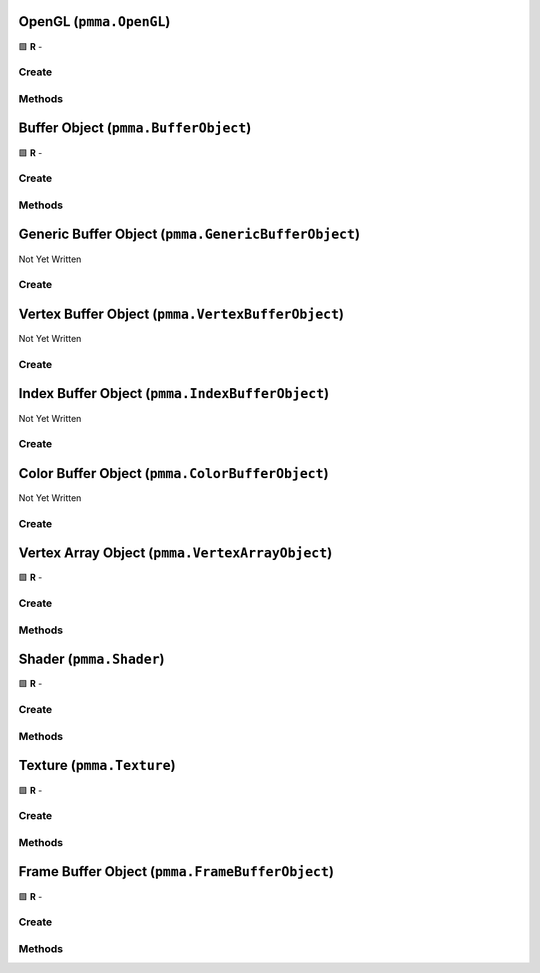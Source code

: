 OpenGL (``pmma.OpenGL``)
========================

🟩 **R** -

Create
------

.. py:method:: pmma.OpenGL() -> pmma.OpenGL

    🟩 **R** -
    

Methods
-------

.. py:method:: OpenGL.quit() -> None

    🟩 **R** -
    

.. py:method:: OpenGL.get_context() -> None

    🟩 **R** -
    

.. py:method:: OpenGL.blit_image_to_texture() -> None

    🟩 **R** -
    

Buffer Object (``pmma.BufferObject``)
=====================================

🟩 **R** -

Create
------

.. py:method:: pmma.BufferObject() -> pmma.BufferObject

    🟩 **R** -
    

Methods
-------

.. py:method:: BufferObject.quit() -> None

    🟩 **R** -
    

.. py:method:: BufferObject.get_buffer_object() -> None

    🟩 **R** -
    

.. py:method:: BufferObject.has_data() -> None

    🟩 **R** -
    

.. py:method:: BufferObject.set_data() -> None

    🟩 **R** -
    

.. py:method:: BufferObject.get_data() -> None

    🟩 **R** -
    

.. py:method:: BufferObject.set_dynamic() -> None

    🟩 **R** -
    

.. py:method:: BufferObject.get_dynamic() -> None

    🟩 **R** -
    

.. py:method:: BufferObject.set_reserve() -> None

    🟩 **R** -
    

.. py:method:: BufferObject.get_reserve() -> None

    🟩 **R** -
    

.. py:method:: BufferObject.get_data() -> None

    🟩 **R** -
    

.. py:method:: BufferObject.clear() -> None

    🟩 **R** -
    

.. py:method:: BufferObject.bind_to_uniform_block() -> None

    🟩 **R** -
    

.. py:method:: BufferObject.bind_to_shader_storage_buffer() -> None

    🟩 **R** -
    

Generic Buffer Object (``pmma.GenericBufferObject``)
====================================================

Not Yet Written

Create
------

.. py:method:: pmma.GenericBufferObject() -> pmma.GenericBufferObject

    🟩 **R** -
    

Vertex Buffer Object (``pmma.VertexBufferObject``)
==================================================

Not Yet Written

Create
------

.. py:method:: pmma.VertexBufferObject() -> pmma.VertexBufferObject

    🟩 **R** -
    

Index Buffer Object (``pmma.IndexBufferObject``)
================================================

Not Yet Written

Create
------

.. py:method:: pmma.IndexBufferObject() -> pmma.IndexBufferObject

    🟩 **R** -
    

Color Buffer Object (``pmma.ColorBufferObject``)
================================================

Not Yet Written

Create
------

.. py:method:: pmma.ColorBufferObject() -> pmma.ColorBufferObject

    🟩 **R** -
    

Vertex Array Object (``pmma.VertexArrayObject``)
================================================

🟩 **R** -

Create
------

.. py:method:: pmma.VertexArrayObject() -> pmma.VertexArrayObject

    🟩 **R** -
    

Methods
-------

.. py:method:: VertexArrayObject.create() -> None

    🟩 **R** -
    

.. py:method:: VertexArrayObject.render_wire_frame() -> None

    🟩 **R** -
    

.. py:method:: VertexArrayObject.get_vertex_array_object() -> None

    🟩 **R** -
    

.. py:method:: VertexArrayObject.get_program() -> None

    🟩 **R** -
    

.. py:method:: VertexArrayObject.get_vertex_buffer_object() -> None

    🟩 **R** -
    

.. py:method:: VertexArrayObject.get_vertex_buffer_shader_attributes() -> None

    🟩 **R** -
    

.. py:method:: VertexArrayObject.get_additional_buffers() -> None

    🟩 **R** -
    

.. py:method:: VertexArrayObject.get_additional_buffer_attributes() -> None

    🟩 **R** -
    

.. py:method:: VertexArrayObject.get_index_buffer_object() -> None

    🟩 **R** -
    

.. py:method:: VertexArrayObject.get_element_size() -> None

    🟩 **R** -
    

.. py:method:: VertexArrayObject.quit() -> None

    🟩 **R** -
    

.. py:method:: VertexArrayObject.get_created() -> None

    🟩 **R** -
    

Shader (``pmma.Shader``)
========================

🟩 **R** -

Create
------

.. py:method:: pmma.Shader() -> pmma.Shader

    🟩 **R** -
    

Methods
-------

.. py:method:: Shader.get_buffer_input_variable_names() -> None

    🟩 **R** -
    

.. py:method:: Shader.get_using_gl_point_size_syntax() -> None

    🟩 **R** -
    

.. py:method:: Shader.set_shader_variable() -> None

    🟩 **R** -
    

.. py:method:: Shader.get_shader_variable() -> None

    🟩 **R** -
    

.. py:method:: Shader.analyze() -> None

    🟩 **R** -
    

.. py:method:: Shader.load_vertex_shader_from_file() -> None

    🟩 **R** -
    

.. py:method:: Shader.load_fragment_shader_from_file() -> None

    🟩 **R** -
    

.. py:method:: Shader.load_vertex_shader_from_string() -> None

    🟩 **R** -
    

.. py:method:: Shader.load_fragment_shader_from_string() -> None

    🟩 **R** -
    

.. py:method:: Shader.load_shader_from_string() -> None

    🟩 **R** -
    

.. py:method:: Shader.load_shader_from_folder() -> None

    🟩 **R** -
    

.. py:method:: Shader.create() -> None

    🟩 **R** -
    

.. py:method:: Shader.get_program() -> None

    🟩 **R** -
    

.. py:method:: Shader.use_program() -> None

    🟩 **R** -
    

.. py:method:: Shader.get_vertex_shader() -> None

    🟩 **R** -
    

.. py:method:: Shader.get_fragment_shader() -> None

    🟩 **R** -
    

.. py:method:: Shader.get_program() -> None

    🟩 **R** -
    

.. py:method:: Shader.quit() -> None

    🟩 **R** -
    

.. py:method:: Shader.get_created() -> None

    🟩 **R** -
    

Texture (``pmma.Texture``)
==========================

🟩 **R** -

Create
------

.. py:method:: pmma.Texture() -> pmma.Texture

    🟩 **R** -
    

Methods
-------

.. py:method:: Texture.create() -> None

    🟩 **R** -
    

.. py:method:: Texture.write() -> None

    🟩 **R** -
    

.. py:method:: Texture.get_samples() -> None

    🟩 **R** -
    

.. py:method:: Texture.get_intended_samples() -> None

    🟩 **R** -
    

.. py:method:: Texture.texture_to_PIL_image() -> None

    🟩 **R** -
    

.. py:method:: Texture.get_texture() -> None

    🟩 **R** -
    

.. py:method:: Texture.use() -> None

    🟩 **R** -
    

.. py:method:: Texture.get_size() -> None

    🟩 **R** -
    

.. py:method:: Texture.get_components() -> None

    🟩 **R** -
    

.. py:method:: Texture.get_data() -> None

    🟩 **R** -
    

.. py:method:: Texture.build_mipmaps() -> None

    🟩 **R** -
    

.. py:method:: Texture.quit() -> None

    🟩 **R** -
    

.. py:method:: Texture.get_created() -> None

    🟩 **R** -
    

Frame Buffer Object (``pmma.FrameBufferObject``)
================================================

🟩 **R** -

Create
------

.. py:method:: pmma.FrameBufferObject() -> pmma.FrameBufferObject

    🟩 **R** -
    

Methods
-------

.. py:method:: FrameBufferObject.create() -> None

    🟩 **R** -
    

.. py:method:: FrameBufferObject.clear() -> None

    🟩 **R** -
    

.. py:method:: FrameBufferObject.use() -> None

    🟩 **R** -
    

.. py:method:: FrameBufferObject.quit() -> None

    🟩 **R** -
    

.. py:method:: FrameBufferObject.get_created() -> None

    🟩 **R** -
    

